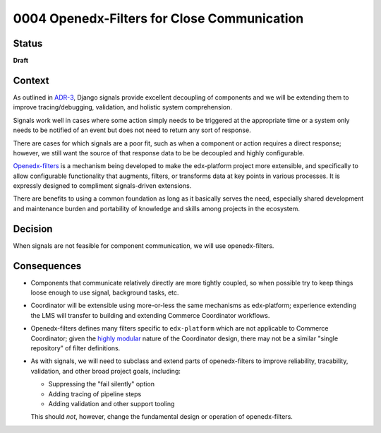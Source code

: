 ############################################
0004 Openedx-Filters for Close Communication
############################################

Status
******

**Draft**

.. Standard statuses
    - **Draft** if the decision is still preliminary and in experimental phase
    - **Accepted** *(date)* once it is agreed upon
    - **Superseded** *(date)* with a reference to its replacement if a later ADR changes or reverses the decision

Context
*******

As outlined in `ADR-3 <./0003-internal-communication.rst>`__, Django signals provide excellent decoupling of components and we will be extending them to improve tracing/debugging, validation, and holistic system comprehension.

Signals work well in cases where some action simply needs to be triggered at the appropriate time or a system only needs to be notified of an event but does not need to return any sort of response.

There are cases for which signals are a poor fit, such as when a component or action requires a direct response; however, we still want the source of that response data to be be decoupled and highly configurable.

`Openedx-filters <https://github.com/openedx/openedx-filters>`__ is a mechanism being developed to make the edx-platform project more extensible, and specifically to allow configurable functionality that augments, filters, or transforms data at key points in various processes.  It is expressly designed to compliment signals-driven extensions.

There are benefits to using a common foundation as long as it basically serves the need, especially shared development and maintenance burden and portability of knowledge and skills among projects in the ecosystem.

Decision
********

When signals are not feasible for component communication, we will use openedx-filters.

Consequences
************

- Components that communicate relatively directly are more tightly coupled, so when possible try to keep things loose enough to use signal, background tasks, etc.

- Coordinator will be extensible using more-or-less the same mechanisms as edx-platform; experience extending the LMS will transfer to building and extending Commerce Coordinator workflows.

- Openedx-filters defines many filters specific to ``edx-platform`` which are not applicable to Commerce Coordinator; given the `highly modular <./0001-coodinator-design.rst>`__ nature of the Coordinator design, there may not be a similar "single repository" of filter definitions.

- As with signals, we will need to subclass and extend parts of openedx-filters to improve reliability, tracability, validation, and other broad project goals, including:

  - Suppressing the "fail silently" option
  - Adding tracing of pipeline steps
  - Adding validation and other support tooling

  This should *not*, however, change the fundamental design or operation of openedx-filters.
